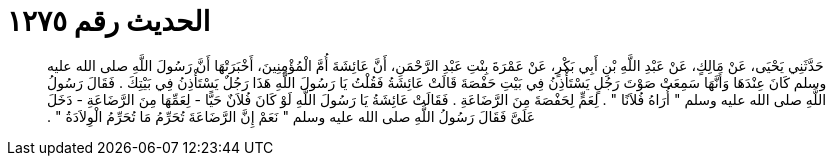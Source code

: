 
= الحديث رقم ١٢٧٥

[quote.hadith]
حَدَّثَنِي يَحْيَى، عَنْ مَالِكٍ، عَنْ عَبْدِ اللَّهِ بْنِ أَبِي بَكْرٍ، عَنْ عَمْرَةَ بِنْتِ عَبْدِ الرَّحْمَنِ، أَنَّ عَائِشَةَ أُمَّ الْمُؤْمِنِينَ، أَخْبَرَتْهَا أَنَّ رَسُولَ اللَّهِ صلى الله عليه وسلم كَانَ عِنْدَهَا وَأَنَّهَا سَمِعَتْ صَوْتَ رَجُلٍ يَسْتَأْذِنُ فِي بَيْتِ حَفْصَةَ قَالَتْ عَائِشَةُ فَقُلْتُ يَا رَسُولَ اللَّهِ هَذَا رَجُلٌ يَسْتَأْذِنُ فِي بَيْتِكَ ‏.‏ فَقَالَ رَسُولُ اللَّهِ صلى الله عليه وسلم ‏"‏ أُرَاهُ فُلاَنًا ‏"‏ ‏.‏ لِعَمٍّ لِحَفْصَةَ مِنَ الرَّضَاعَةِ ‏.‏ فَقَالَتْ عَائِشَةُ يَا رَسُولَ اللَّهِ لَوْ كَانَ فُلاَنٌ حَيًّا - لِعَمِّهَا مِنَ الرَّضَاعَةِ - دَخَلَ عَلَىَّ فَقَالَ رَسُولُ اللَّهِ صلى الله عليه وسلم ‏"‏ نَعَمْ إِنَّ الرَّضَاعَةَ تُحَرِّمُ مَا تُحَرِّمُ الْوِلاَدَةُ ‏"‏ ‏.‏